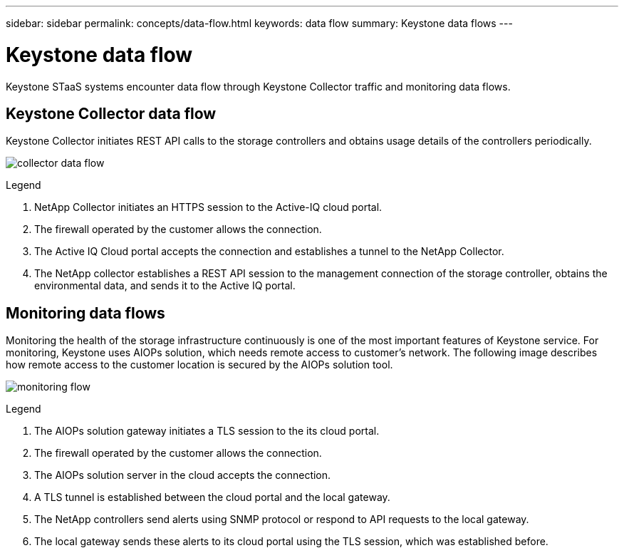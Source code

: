 ---
sidebar: sidebar
permalink: concepts/data-flow.html
keywords: data flow
summary: Keystone data flows
---

= Keystone data flow
:hardbreaks:
:nofooter:
:icons: font
:linkattrs:
:imagesdir: ../media/

[.lead]
Keystone STaaS systems encounter data flow through Keystone Collector traffic and monitoring data flows.

== Keystone Collector data flow
Keystone Collector initiates REST API calls to the storage controllers and obtains usage details of the controllers periodically.

image:collector-data-flow.png[]

.Legend

. NetApp Collector initiates an HTTPS session to the Active-IQ cloud portal.
. The firewall operated by the customer allows the connection.
. The Active IQ Cloud portal accepts the connection and establishes a tunnel to the NetApp Collector.
. The NetApp collector establishes a REST API session to the management connection of the storage controller, obtains the environmental data, and sends it to the Active IQ portal.

== Monitoring data flows

Monitoring the health of the storage infrastructure continuously is one of the most important features of Keystone service. For monitoring, Keystone uses AIOPs solution, which needs remote access to customer's network. The following image describes how remote access to the customer location is secured by the AIOPs solution tool.

image:monitoring-flow.png[]

.Legend

. The AIOPs solution gateway initiates a TLS session to the its cloud portal.
. The firewall operated by the customer allows the connection.
. The AIOPs solution server in the cloud accepts the connection.
. A TLS tunnel is established between the cloud portal and the local gateway.
. The NetApp controllers send alerts using SNMP protocol or respond to API requests to the local gateway.
. The local gateway sends these alerts to its cloud portal using the TLS session, which was established before.
